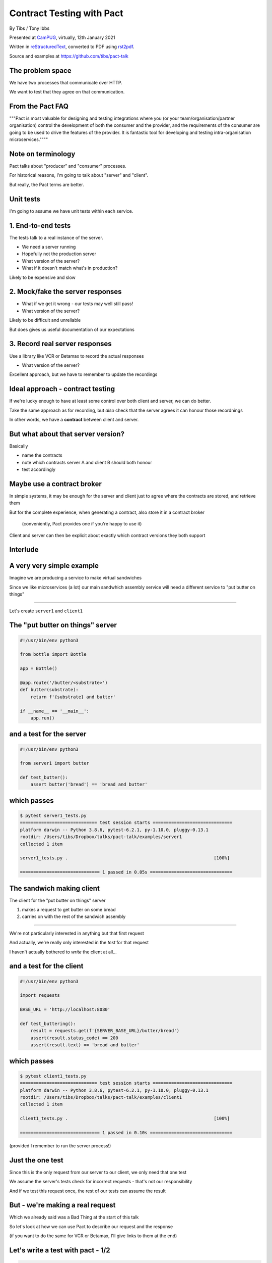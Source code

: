 Contract Testing with Pact
==========================

.. class:: titleslideinfo

    By Tibs / Tony Ibbs

    Presented at CamPUG_, virtually, 12th January 2021

    Written in reStructuredText_, converted to PDF using rst2pdf_.

    Source and examples at https://github.com/tibs/pact-talk


The problem space
-----------------

We have two processes that communicate over HTTP.

We want to test that they agree on that communication.

From the Pact FAQ
-----------------

"""Pact is most valuable for designing and testing integrations where you (or your team/organisation/partner organisation) control the development of both the consumer and the provider, and the requirements of the consumer are going to be used to drive the features of the provider. It is fantastic tool for developing and testing intra-organisation microservices.""""

Note on terminology
-------------------

Pact talks about "producer" and "consumer" processes.

For historical reasons, I'm going to talk about "server" and "client".

But really, the Pact terms are better.

Unit tests
----------

I'm going to assume we have unit tests within each service.

1. End-to-end tests
-------------------

The tests talk to a real instance of the server.

* We need a server running
* Hopefully not the production server
* What version of the server?
* What if it doesn't match what's in production?

Likely to be expensive and slow

2. Mock/fake the server responses
---------------------------------

* What if we get it wrong - our tests may well still pass!
* What version of the server?

Likely to be difficult and unreliable

But does gives us useful documentation of our expectations

3. Record real server responses
-------------------------------

Use a library like VCR or Betamax to record the actual responses

* What version of the server?

Excellent approach, but we have to remember to update the recordings

Ideal approach - contract testing
---------------------------------

If we're lucky enough to have at least some control over both client and
server, we can do better.

Take the same approach as for recording, but *also* check that the server
agrees it can honour those recordnings

In other words, we have a **contract** between client and server.

But what about that server version?
-----------------------------------

Basically

* name the contracts
* note which contracts server A and client B should both honour
* test accordingly

Maybe use a contract broker
---------------------------

In simple systems, it may be enough for the server and client just to agree
where the contracts are stored, and retrieve them

But for the complete experience, when generating a contract, also store it
in a contract broker

  (conveniently, Pact provides one if you're happy to use it)

Client and server can then be explicit about exactly which contract versions
they both support

Interlude
---------


A very very simple example
--------------------------

Imagine we are producing a service to make virtual sandwiches

Since we like microservices (a lot) our main sandwhich assembly service will
need a different service to "put butter on things"

-----

Let's create ``server1`` and ``client1``

The "put butter on things" server
----------------------------------

.. code:: python

  #!/usr/bin/env python3

  from bottle import Bottle

  app = Bottle()

  @app.route('/butter/<substrate>')
  def butter(substrate):
      return f'{substrate} and butter'

  if __name__ == '__main__':
      app.run()

and a test for the server
-------------------------

.. code:: python

  #!/usr/bin/env python3

  from server1 import butter

  def test_butter():
      assert butter('bread') == 'bread and butter'

which passes
------------

.. code:: shell

  $ pytest server1_tests.py
  ============================= test session starts ==============================
  platform darwin -- Python 3.8.6, pytest-6.2.1, py-1.10.0, pluggy-0.13.1
  rootdir: /Users/tibs/Dropbox/talks/pact-talk/examples/server1
  collected 1 item

  server1_tests.py .                                                       [100%]

  ============================== 1 passed in 0.05s ===============================

The sandwich making client
--------------------------

The client for the "put butter on things" server

1. makes a request to get butter on some bread
2. carries on with the rest of the sandwich assembly

-----

We're not particularly interested in anything but that first request

And actually, we're really only interested in the *test* for that request

I haven't actually bothered to *write* the client at all...

and a test for the client
-------------------------

.. code:: python


  #!/usr/bin/env python3

  import requests

  BASE_URL = 'http://localhost:8080'

  def test_buttering():
      result = requests.get(f'{SERVER_BASE_URL}/butter/bread')
      assert(result.status_code) == 200
      assert(result.text) == 'bread and butter'

which passes
------------

.. code:: shell

  $ pytest client1_tests.py
  ============================= test session starts ==============================
  platform darwin -- Python 3.8.6, pytest-6.2.1, py-1.10.0, pluggy-0.13.1
  rootdir: /Users/tibs/Dropbox/talks/pact-talk/examples/client1
  collected 1 item

  client1_tests.py .                                                       [100%]

  ============================== 1 passed in 0.10s ===============================

(provided I remember to run the server process!)

Just the one test
-----------------

Since this is the only request from our server to our client, we only need
that one test

We assume the server's tests check for incorrect requests - that's not our
responsibility

And if we test this request once, the rest of our tests can assume the result

But - we're making a real request
---------------------------------

Which we already said was a Bad Thing at the start of this talk

So let's look at how we can use Pact to describe our request and the response

(if you want to do the same for VCR or Betamax, I'll give links to them at the
end)

Let's write a test with pact - 1/2
----------------------------------

.. code:: python

  #!/usr/bin/env python3

  import atexit
  import requests

  from pact import Consumer, Provider

  pact = Consumer('sandwich-maker').has_pact_with(Provider('Butterer'))
  pact.start_service()
  atexit.register(pact.stop_service)

  PACT_BASE_URL = 'http://localhost:1234'

Let's write a test with pact - 2/2
----------------------------------

.. code:: python

  BREAD_AND_BUTTER = 'bread and butter'

  def test_buttering():

      (pact
      .given('We want to butter bread')
      .upon_receiving('a request to butter bread')
      .with_request('get', '/butter/bread')
      .will_respond_with(200, body=BREAD_AND_BUTTER))

      with pact:
          result = requests.get(f'{PACT_BASE_URL}/butter/bread')

      assert result.text == 'bread and butter'

and it passes
-------------

.. code:: shell

  $ pytest client1_contract_tests.py
  ============================= test session starts ==============================
  platform darwin -- Python 3.8.6, pytest-6.2.1, py-1.10.0, pluggy-0.13.1
  rootdir: /Users/tibs/Dropbox/talks/pact-talk/examples/client1
  collected 1 item

  client1_contract_tests.py .                                              [100%]

  ============================== 1 passed in 0.75s ===============================

New files
---------

Running the test creates two files:

* A log file: ``pact-mock-service.log``
* A contract file: ``sandwich-maker-butterer.json``

Log - 1/3
---------

::

  I, [2021-01-08T11:20:52.257590 #13978]  INFO -- : Cleared interactions
  I, [2021-01-08T11:20:52.262320 #13978]  INFO -- : Registered expected interaction GET /butter/bread
  D, [2021-01-08T11:20:52.262556 #13978] DEBUG -- : {
    "description": "a request to butter bread",
    "providerState": "We want to butter bread",
    "request": {
      "method": "get",
      "path": "/butter/bread"
    },
    "response": {
      "status": 200,
      "headers": {
      },
      "body": "bread and butter"
    },
    "metadata": null
  }


Log - 2/3
---------

::

  I, [2021-01-08T11:20:52.267929 #13978]  INFO -- : Received request GET /butter/bread
  D, [2021-01-08T11:20:52.268008 #13978] DEBUG -- : {
    "path": "/butter/bread",
    "query": "",
    "method": "get",
    "headers": {
      "Host": "localhost:1234",
      "User-Agent": "python-requests/2.25.1",
      "Accept-Encoding": "gzip, deflate",
      "Accept": "*/*",
      "Connection": "keep-alive",
      "Version": "HTTP/1.1"
    }
  }

Log - 3/3
---------

::

  I, [2021-01-08T11:20:52.268305 #13978]  INFO -- : Found matching response for GET /butter/bread
  D, [2021-01-08T11:20:52.268405 #13978] DEBUG -- : {
    "status": 200,
    "headers": {
    },
    "body": "bread and butter"
  }
  I, [2021-01-08T11:20:52.273996 #13978]  INFO -- : Verifying - interactions matched
  I, [2021-01-08T11:20:52.278698 #13978]  INFO -- : Writing pact for Butterer to
    /Users/tibs/Dropbox/talks/pact-talk/examples/client1/sandwich-maker-butterer.json

Contract - 1/3
--------------

.. code:: json

  {
    "consumer": {
      "name": "sandwich-maker"
    },
    "provider": {
      "name": "Butterer"
    },

Contract - 2/3
--------------

.. code:: json

    "interactions": [
      {
        "description": "a request to butter bread",
        "providerState": "We want to butter bread",
        "request": {
          "method": "get",
          "path": "/butter/bread"
        },
        "response": {
          "status": 200,
          "headers": {
          },
          "body": "bread and butter"
        }
      }
    ],

Contract - 3/3
--------------

.. code:: json

    "metadata": {
      "pactSpecification": {
        "version": "2.0.0"
      }
    }
  }

Testing the contract against the server
---------------------------------------

With the server running (at ``http://localhost:8080``):

.. code:: shell

  $ pact-verifier --provider-base-url=http://localhost:8080 \
    --pact-url=../client1/sandwich-maker-butterer.json
  INFO: Reading pact at ../client1/sandwich-maker-butterer.json

  Verifying a pact between sandwich-maker and Butterer
    Given We want to butter bread
      a request to butter bread
        with GET /butter/bread
          returns a response which
  WARN: Skipping set up for provider state 'We want to butter bread' ...
            has status code 200
            has a matching body

  1 interaction, 0 failures

Interlude
---------


But buttering should be idempotent
----------------------------------

If we ask to butter the same piece of bread more than once,

we still want to get back "bread and butter".

-----

Let's update our code to give ``server2`` and ``client2``

Idempotent buttering
--------------------

.. code:: python

  @app.route('/butter/<substrate>')
  def butter(substrate):
      if substrate.endswith('butter'):
          return substrate
      else:
          return f'{substrate} and butter'

A new server test
-----------------

.. code:: python

  def test_already_buttered():
      assert butter('bread and butter') == 'bread and butter'

Our server tests still pass
---------------------------

.. code:: shell

  $ pytest server2_tests.py
  ============================= test session starts ==============================
  platform darwin -- Python 3.8.6, pytest-6.2.1, py-1.10.0, pluggy-0.13.1
  rootdir: /Users/tibs/Dropbox/talks/pact-talk/examples/server2
  collected 2 items

  server2_tests.py ..                                                      [100%]

  ============================== 2 passed in 0.04s ===============================

We still honour the contract with client1
-----------------------------------------

.. code:: shell

  $ pact-verifier \
    --provider-base-url=http://localhost:8080 \
    --pact-url=../client1/sandwich-maker-butterer.json
  INFO: Reading pact at ../client1/sandwich-maker-butterer.json

  Verifying a pact between sandwich-maker and Butterer
    Given We want to butter bread
      a request to butter bread
        with GET /butter/bread
          returns a response which
  WARN: Skipping set up for provider state 'We want to butter bread' ...
            has status code 200
            has a matching body

  1 interaction, 0 failures

client2 wants to use the new ability
------------------------------------

An appropriate test against the server would be:

.. code:: python

  def test_buttering_twice():
      result = requests.get(f'{BASE_URL}/butter/bread%20and%20butter')
      assert(result.status_code) == 200
      assert(result.text) == 'bread and butter'

A new contract test
-------------------

.. code:: python3

  def test_buttering_twice():

      (pact
      .given('We want to butter bread again')
      .upon_receiving('a request to butter buttered bread')
      .with_request('get', '/butter/bread%20and%20butter')
      .will_respond_with(200, body=BREAD_AND_BUTTER))

      with pact:
          result = requests.get(f'{PACT_BASE_URL}/butter/bread%20and%20butter')

      assert result.text == 'bread and butter'

which passes
------------

.. code:: shell

  pytest client2_contract_tests.py
  ============================= test session starts ==============================
  platform darwin -- Python 3.8.6, pytest-6.2.1, py-1.10.0, pluggy-0.13.1
  rootdir: /Users/tibs/Dropbox/talks/pact-talk/examples/client2
  collected 2 items

  client2_contract_tests.py ..                                             [100%]

  ============================== 2 passed in 0.79s ===============================

And here is the new interaction
-------------------------------

In ``client2/sandwich-maker-butterer.json``

.. code:: json

      {
        "description": "a request to butter buttered bread",
        "providerState": "We want to butter bread again",
        "request": {
          "method": "get",
          "path": "/butter/bread%20and%20butter"
        },
        "response": {
          "status": 200,
          "headers": {
          },
          "body": "bread and butter"
        }
      }

server2 is happy - 1/2
----------------------

While running server2 at ``http://localhost:8080``

.. code:: shell

  $ pact-verifier \
    --provider-base-url=http://localhost:8080 \
    --pact-url=../client2/sandwich-maker-butterer.json
  INFO: Reading pact at ../client2/sandwich-maker-butterer.json

  Verifying a pact between sandwich-maker and Butterer
    Given We want to butter bread
      a request to butter bread
        with GET /butter/bread
          returns a response which
  WARN: Skipping set up for provider state 'We want to butter bread' ...
            has status code 200
            has a matching body

server2 is happy - 2/2
----------------------

.. code:: shell

    Given We want to butter bread again
      a request to butter buttered bread
        with GET /butter/bread%20and%20butter
          returns a response which
  WARN: Skipping set up for provider state 'We want to butter bread again' ...
            has status code 200
            has a matching body

  2 interactions, 0 failures

But the old server and the new contract...
------------------------------------------

.. code:: shell

  $ pact-verifier \
    --provider-base-url=http://localhost:8080 \
    --pact-url=../client2/sandwich-maker-butterer.json
  INFO: Reading pact at ../client2/sandwich-maker-butterer.json

  Verifying a pact between sandwich-maker and Butterer
    Given We want to butter bread
      a request to butter bread
        with GET /butter/bread
          returns a response which
  WARN: Skipping set up for provider state 'We want to butter bread' ...
            has status code 200
            has a matching body

fails - 1/2
-----------

.. code:: shell

    Given We want to butter bread again
      a request to butter buttered bread
        with GET /butter/bread%20and%20butter
          returns a response which
  WARN: Skipping set up for provider state 'We want to butter bread again' ...
            has status code 200
            has a matching body (FAILED - 1)


fails - 1/3
-----------

.. code:: shell

  Failures:

    1) Verifying a pact between sandwich-maker and Butterer Given We want to butter bread
       again a request to butter buttered bread with GET /butter/bread%20and%20butter
       returns a response which has a matching body
      Failure/Error: expect(response_body).to match_term expected_response_body, diff_options, example

        Actual: bread and butter and butter

        Diff
        --------------------------------------
        Key: - is expected
              + is actual
        Matching keys and values are not shown

        -bread and butter
        +bread and butter and butter


fails - 2/4
-----------

.. code:: shell

        Description of differences
        --------------------------------------
        * Expected "bread and butter" but got "bread and butter and butter" at $

  2 interactions, 1 failure

  Failed interactions:

  PACT_DESCRIPTION='a request to butter buttered bread' PACT_PROVIDER_STATE='We want to
  butter bread again' /Users/tibs/Library/Caches/pypoetry/virtualenvs/pact-talk-zwt4AdHO-py3.8/bin/pact-verifier
  --pact-url=../client2/sandwich-maker-butterer.json --provider-base-url=http://localhost:8080
  # A request to butter buttered bread given We want to butter bread again

Which is good!
--------------

``server1`` does not support the contract required by ``client2``

Interlude
---------


What if it's not that simple
----------------------------

What if we have response data that may change?

-----

Let's update our code to give ``server3`` and ``client3``

Butter information
------------------

Let's provide information about the butter being used.

.. code:: python

  @app.route('/info')
  def info():
      return {
              'salt': random.choice(['0%', '0.01%']),
              'lactose': random.choice([True, False]),
          }
      )

A new server test
-----------------

.. code:: python

  def test_info():
      result = info()
      assert result['salt'] in ('0%', '0.9%')
      assert result['lactose'] in (True, False)

Which passes
------------

.. code:: shell

  $ pytest server3_tests.py
  ============================= test session starts ==============================
  platform darwin -- Python 3.8.6, pytest-6.2.1, py-1.10.0, pluggy-0.13.1
  rootdir: /Users/tibs/Dropbox/talks/pact-talk/examples/server3
  collected 3 items

  server3_tests.py ...                                                     [100%]

  ============================== 3 passed in 0.05s ===============================

And in our client
-----------------

.. code:: python

  def test_info():
      result = requests.get(f'{BASE_URL}/info')
      json_result = result.json()
      assert json_result['lactose'] in (True, False)
      salt = json_result['salt']
      assert salt[-1] == '%'
      assert float(salt[:-1]) >= 0.0

Which passes
------------

With server3 running at ``http://localhost:8080``

.. code:: shell

  $ pytest client3_tests.py
  ============================= test session starts ==============================
  platform darwin -- Python 3.8.6, pytest-6.2.1, py-1.10.0, pluggy-0.13.1
  rootdir: /Users/tibs/Dropbox/talks/pact-talk/examples/client3
  collected 3 items

  client3_tests.py ...                                                     [100%]

  ============================== 3 passed in 0.10s ===============================

But we want a contract test
---------------------------

.. code:: python

  from pact import Like, Term

  BUTTER_INFO = Like(
      {
          'salt': Term(r'\d+(\.\d+)?%', '0%'),
          'lactose': False,
      }
  )

And the test
------------

.. code:: python

  def test_info():

      (pact
      .given('We want to know about the butter being used')
      .upon_receiving('a request for information')
      .with_request('get', '/info')
      .will_respond_with(200, body=BUTTER_INFO))

      with pact:
          result = requests.get(f'{PACT_BASE_URL}/info')

      json_result = result.json()
      assert json_result['lactose'] in (True, False)
      salt = json_result['salt']
      assert salt[-1] == '%'
      assert float(salt[:-1]) >= 0.0

And here is the new interaction
-------------------------------

In ``client3/sandwich-maker-butterer.json``

.. code:: json

    {
      "description": "a request for information",
      "providerState": "We want to know about the butter being used",
      "request": {
        "method": "get",
        "path": "/info"
      },
      "response": {
        "status": 200,
        "headers": {
        },
        "body": {
          "salt": "0%",
          "lactose": false
        },
        "matchingRules": {
          "$.body": {
            "match": "type"
          },
          "$.body.salt": {
            "match": "regex",
            "regex": "\\d+(\\.\\d+)?%"
          }
        }
      }
    }

server3 is happy
----------------

with server3 running on ``http://localhost:8080``

.. code:: shell

  $ pact-verifier \
    --provider-base-url=http://localhost:8080 \
    --pact-url=../client3/sandwich-maker-butterer.json
  INFO: Reading pact at ../client3/sandwich-maker-butterer.json

  Verifying a pact between sandwich-maker and Butterer
    Given We want to butter bread
      a request to butter bread
        with GET /butter/bread
          returns a response which
  WARN: Skipping set up for provider state 'We want to butter bread' ...
            has status code 200
            has a matching body
    Given We want to butter bread again
      a request to butter buttered bread
        with GET /butter/bread%20and%20butter
          returns a response which
  WARN: Skipping set up for provider state 'We want to butter bread again' ...
            has status code 200
            has a matching body
    Given We want to know about the butter being used
      a request for information
        with GET /info
          returns a response which
  WARN: Skipping set up for provider state 'We want to know about ...
            has status code 200
            has a matching body

  3 interactions, 0 failures

Interlude
---------


How to share the contract
-------------------------

* By copying the contract file - don't do this!

* By "reference" - e.g., via github

* Using a Pact broker - at https://pactflow.io/

* Using a Pact broker - run "locally" as described at https://github.com/pact-foundation/pact_broker

Other benefits
--------------

* The server can tell what requests it needs to support, making dead code
  detection easier (assumes complete coverage!)

* Programmers can look at the contracts to learn about how requests and
  responses are structured

* Programmers can look at the contracts when trying to debug communication
  issues

and doubtless other things

Multiple programming languages
------------------------------

Pact has a very active user community, and support for a variety of
programming languages:

  .NET (for C#), Go, JavaScript, Python, Ruby, Rust, the JVM (for Java, Scala,
  Clojure, etc.),

with more in development. And if it is not directly supported for a language,
there are ways around that.

*That means client and server need not be in the same language*

Fin
---

* Pact: https://docs.pact.io/
* VCR: https://vcrpy.readthedocs.io/
* Betamax: https://betamax.readthedocs.io/

*Remember, buttering should be idempotent.*

Written in reStructuredText_, converted to PDF using rst2pdf_

Source and examples at https://github.com/tibs/pact-talk

|cc-attr-sharealike| This slideshow and its related files are released under a
`Creative Commons Attribution-ShareAlike 4.0 International License`_.

.. |cc-attr-sharealike| image:: images/cc-attribution-sharealike-88x31.png
   :alt: CC-Attribution-ShareAlike image
   :align: middle

.. _`Creative Commons Attribution-ShareAlike 4.0 International License`: http://creativecommons.org/licenses/by-sa/4.0/

.. _CamPUG: https://www.meetup.com/CamPUG/
.. _reStructuredText: http://docutils.sourceforge.net/docs/ref/rst/restructuredtext.html
.. _rst2pdf: https://rst2pdf.org/
